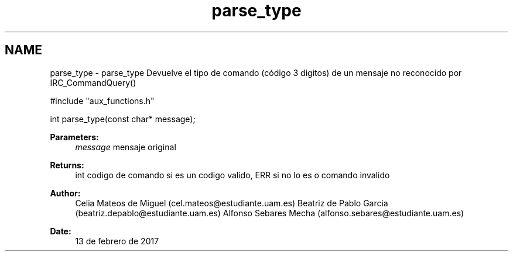.TH "parse_type" 3 "Mon May 8 2017" "Doxygen" \" -*- nroff -*-
.ad l
.nh
.SH NAME
parse_type \- parse_type 
Devuelve el tipo de comando (código 3 digitos) de un mensaje no reconocido por IRC_CommandQuery()
.PP
.PP
.nf
#include "aux_functions\&.h"

int parse_type(const char* message);
.fi
.PP
.PP
\fBParameters:\fP
.RS 4
\fImessage\fP mensaje original
.RE
.PP
\fBReturns:\fP
.RS 4
int codigo de comando si es un codigo valido, ERR si no lo es o comando invalido
.RE
.PP
\fBAuthor:\fP
.RS 4
Celia Mateos de Miguel (cel.mateos@estudiante.uam.es) Beatriz de Pablo Garcia (beatriz.depablo@estudiante.uam.es) Alfonso Sebares Mecha (alfonso.sebares@estudiante.uam.es)
.RE
.PP
\fBDate:\fP
.RS 4
13 de febrero de 2017
.RE
.PP
.PP
 
